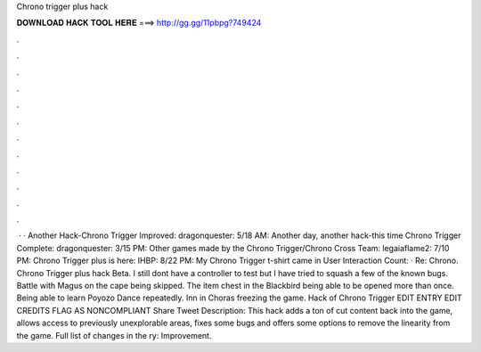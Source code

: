 Chrono trigger plus hack

𝐃𝐎𝐖𝐍𝐋𝐎𝐀𝐃 𝐇𝐀𝐂𝐊 𝐓𝐎𝐎𝐋 𝐇𝐄𝐑𝐄 ===> http://gg.gg/11pbpg?749424

.

.

.

.

.

.

.

.

.

.

.

.

 · · Another Hack-Chrono Trigger Improved: dragonquester: 5/18 AM: Another day, another hack-this time Chrono Trigger Complete: dragonquester: 3/15 PM: Other games made by the Chrono Trigger/Chrono Cross Team: legaiaflame2: 7/10 PM: Chrono Trigger plus is here: IHBP: 8/22 PM: My Chrono Trigger t-shirt came in User Interaction Count: · Re: Chrono. Chrono Trigger plus hack Beta. I still dont have a controller to test but I have tried to squash a few of the known bugs. Battle with Magus on the cape being skipped. The item chest in the Blackbird being able to be opened more than once. Being able to learn Poyozo Dance repeatedly. Inn in Choras freezing the game. Hack of Chrono Trigger EDIT ENTRY EDIT CREDITS FLAG AS NONCOMPLIANT Share Tweet Description: This hack adds a ton of cut content back into the game, allows access to previously unexplorable areas, fixes some bugs and offers some options to remove the linearity from the game. Full list of changes in the ry: Improvement.